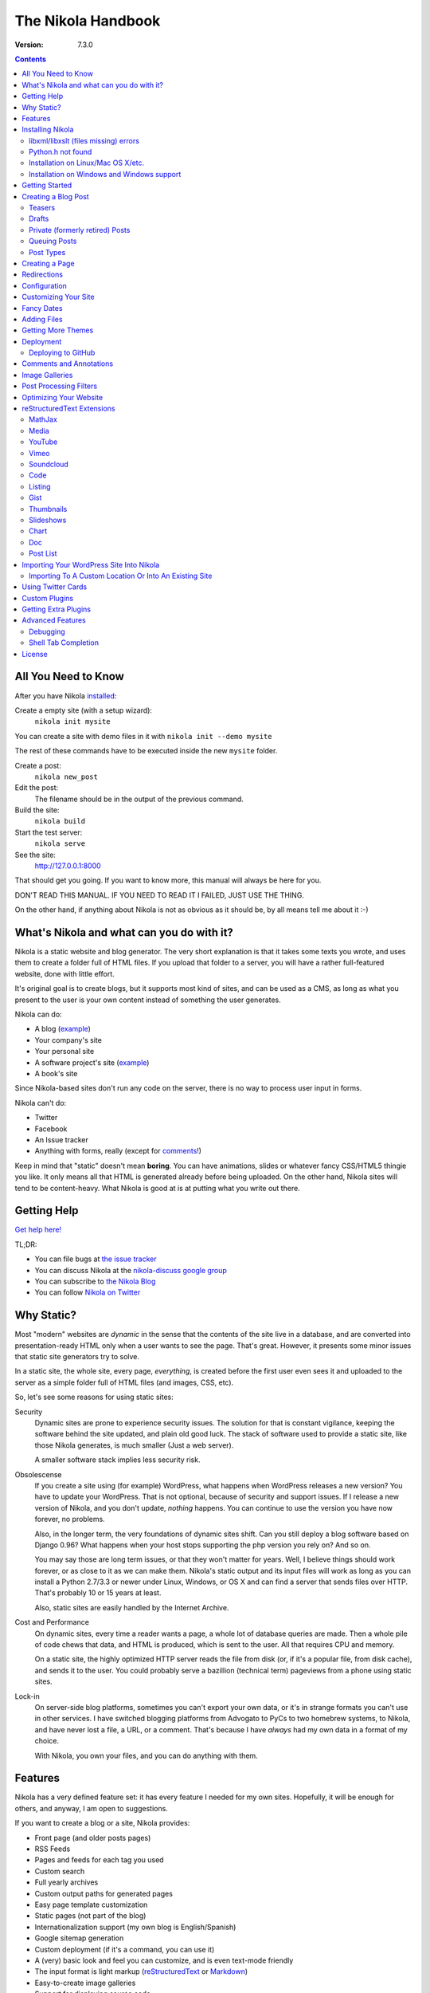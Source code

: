 .. title: The Nikola Handbook
.. slug: handbook
.. date: 2012-03-30 23:00:00 UTC-03:00
.. tags: mathjax
.. link:
.. description:

The Nikola Handbook
===================

:Version: 7.3.0

.. class:: alert alert-info pull-right

.. contents::


All You Need to Know
--------------------

After you have Nikola `installed <#installing-nikola>`_:

Create a empty site (with a setup wizard):
    ``nikola init mysite``

You can create a site with demo files in it with ``nikola init --demo mysite``

The rest of these commands have to be executed inside the new ``mysite`` folder.

Create a post:
    ``nikola new_post``

Edit the post:
    The filename should be in the output of the previous command.

Build the site:
     ``nikola build``

Start the test server:
     ``nikola serve``

See the site:
     http://127.0.0.1:8000

That should get you going. If you want to know more, this manual will always be here
for you.

DON'T READ THIS MANUAL. IF YOU NEED TO READ IT I FAILED, JUST USE THE THING.

On the other hand, if anything about Nikola is not as obvious as it should be, by all
means tell me about it :-)

What's Nikola and what can you do with it?
------------------------------------------

Nikola is a static website and blog generator. The very short explanation is
that it takes some texts you wrote, and uses them to create a folder full
of HTML files. If you upload that folder to a server, you will have a
rather full-featured website, done with little effort.

It's original goal is to create blogs, but it supports most kind of sites, and
can be used as a CMS, as long as what you present to the user is your own content
instead of something the user generates.

Nikola can do:

* A blog (`example <http://ralsina.me>`__)
* Your company's site
* Your personal site
* A software project's site (`example <http://getnikola.com>`__)
* A book's site

Since Nikola-based sites don't run any code on the server, there is no way to process
user input in forms.

Nikola can't do:

* Twitter
* Facebook
* An Issue tracker
* Anything with forms, really (except for `comments <#comments-and-annotations>`_!)

Keep in mind that "static" doesn't mean **boring**. You can have animations, slides
or whatever fancy CSS/HTML5 thingie you like. It only means all that HTML is
generated already before being uploaded. On the other hand, Nikola sites will
tend to be content-heavy. What Nikola is good at is at putting what you write
out there.

Getting Help
------------

.. class:: lead

`Get help here! <http://getnikola.com/contact.html>`_

TL;DR:

* You can file bugs at `the issue tracker <https://github.com/getnikola/nikola/issues>`__
* You can discuss Nikola at the `nikola-discuss google group <http://groups.google.com/group/nikola-discuss>`_
* You can subscribe to `the Nikola Blog <http://getnikola.com/blog>`_
* You can follow `Nikola on Twitter <https://twitter.com/GetNikola>`_

Why Static?
-----------

Most "modern" websites are *dynamic* in the sense that the contents of the site
live in a database, and are converted into presentation-ready HTML only when a
user wants to see the page. That's great. However, it presents some minor issues
that static site generators try to solve.

In a static site, the whole site, every page, *everything*, is created before
the first user even sees it and uploaded to the server as a simple folder full
of HTML files (and images, CSS, etc).

So, let's see some reasons for using static sites:

Security
    Dynamic sites are prone to experience security issues. The solution for that
    is constant vigilance, keeping the software behind the site updated, and
    plain old good luck. The stack of software used to provide a static site,
    like those Nikola generates, is much smaller (Just a web server).

    A smaller software stack implies less security risk.

Obsolescense
    If you create a site using (for example) WordPress, what happens when WordPress
    releases a new version? You have to update your WordPress. That is not optional,
    because of security and support issues. If I release a new version of Nikola, and
    you don't update, *nothing* happens. You can continue to use the version you
    have now forever, no problems.

    Also, in the longer term, the very foundations of dynamic sites shift. Can you
    still deploy a blog software based on Django 0.96? What happens when your
    host stops supporting the php version you rely on? And so on.

    You may say those are long term issues, or that they won't matter for years. Well,
    I believe things should work forever, or as close to it as we can make them.
    Nikola's static output and its input files will work as long as you can install
    a Python 2.7/3.3 or newer under Linux, Windows, or OS X and can find a server
    that sends files over HTTP. That's probably 10 or 15 years at least.

    Also, static sites are easily handled by the Internet Archive.

Cost and Performance
    On dynamic sites, every time a reader wants a page, a whole lot of database
    queries are made. Then a whole pile of code chews that data, and HTML is
    produced, which is sent to the user. All that requires CPU and memory.

    On a static site, the highly optimized HTTP server reads the file from disk
    (or, if it's a popular file, from disk cache), and sends it to the user. You could
    probably serve a bazillion (technical term) pageviews from a phone using
    static sites.

Lock-in
    On server-side blog platforms, sometimes you can't export your own data, or
    it's in strange formats you can't use in other services. I have switched
    blogging platforms from Advogato to PyCs to two homebrew systems, to Nikola,
    and have never lost a file, a URL, or a comment. That's because I have *always*
    had my own data in a format of my choice.

    With Nikola, you own your files, and you can do anything with them.

Features
--------

Nikola has a very defined feature set: it has every feature I needed for my own sites.
Hopefully, it will be enough for others, and anyway, I am open to suggestions.

If you want to create a blog or a site, Nikola provides:

* Front page (and older posts pages)
* RSS Feeds
* Pages and feeds for each tag you used
* Custom search
* Full yearly archives
* Custom output paths for generated pages
* Easy page template customization
* Static pages (not part of the blog)
* Internationalization support (my own blog is English/Spanish)
* Google sitemap generation
* Custom deployment (if it's a command, you can use it)
* A (very) basic look and feel you can customize, and is even text-mode friendly
* The input format is light markup (`reStructuredText <http://getnikola.com/quickstart.html>`__ or
  `Markdown <http://daringfireball.net/projects/markdown/>`_)
* Easy-to-create image galleries
* Support for displaying source code
* Image slideshows
* Client-side cloud tags

Also:

* A preview web server
* "Live" re-rendering while you edit
* "Smart" builds: only what changed gets rebuilt (usually in seconds)
* Easy to extend with minimal Python knowledge.

Installing Nikola
-----------------

This is currently lacking on detail. Considering the niche Nikola is aimed at,
I suspect that's not a problem yet. So, when I say "get", the specific details
of how to "get" something for your specific operating system are left to you.

The short version is::

    pip install nikola

Note that you need Python v2.7 or newer OR v3.3 or newer.

Some features require **extra dependencies**.  You can install them all in bulk
by doing::

    pip install nikola[extras]

Alternatively, you can install those packages one-by-one, when required (Nikola
will tell you what packages are needed)

After that, run ``nikola init --demo sitename`` and that will run the setup
wizard, which will create a folder called ``sitename`` containing a functional
demo site.

Nikola is packaged for some Linux distributions, you may get that instead. e.g.
If you are running Arch Linux, there are AUR packages, available in Python 2/3
and stable/git master flavors: `python-nikola`__ / `python2-nikola`__ for the
latest stable release or `python-nikola-git`__ / `python2-nikola-git`__ for the
GitHub master.  (only one package may be installed at the same time.)

__ https://aur.archlinux.org/packages/python-nikola/
__ https://aur.archlinux.org/packages/python2-nikola/
__ https://aur.archlinux.org/packages/python-nikola-git/
__ https://aur.archlinux.org/packages/python2-nikola-git/

libxml/libxslt (files missing) errors
~~~~~~~~~~~~~~~~~~~~~~~~~~~~~~~~~~~~~

If you get errors about various files missing while compiling ``lxml``, you must install headers for the ``libxml``, ``libxslt`` and ``zlib`` libraries, like so:

Debian systems::

    sudo apt-get install libxml2-dev libxslt1-dev zlib1g-dev

Red Hat/RPM-based systems::

    sudo yum install libxslt-devel libxml2-devel zlib-devel

Python.h not found
~~~~~~~~~~~~~~~~~~

If you get an error to the effect of ``Python.h not found``, you need to
install development packages for Python.

Debian systems::

    sudo apt-get install python-dev

Red Hat/RPM-based systems::

    sudo yum install python-devel

Note that many other distros/operating systems (including Arch Linux,
\*BSD and OS X) do not require such packages, as C headers are included
with the base distribution of Python.

Installation on Linux/Mac OS X/etc.
~~~~~~~~~~~~~~~~~~~~~~~~~~~~~~~~~~~

(any POSIX-compatible OS will do.)

Using ``pip`` should suffice.  You may also want to use distribution- or
system-specific packages for our dependencies.

There are **no known issues or caveats** on those OSes.  Keep in mind that most
of our developers run Linux on a daily basis and may not have the full
knowledge required to resolve issues relating to your operating system.

Installation on Windows and Windows support
~~~~~~~~~~~~~~~~~~~~~~~~~~~~~~~~~~~~~~~~~~~

Nikola supports Windows!  Keep in mind, though, that there are some
caveats:

#. ``lxml`` and ``Pillow`` require compiled extensions.  Compiling them on
   Windows is hard for most people.  Fortunately, compiled packages exist.
   Check their `PyPI <https://pypi.python.org/>`_ pages to find official packages,
   `the unofficial Gohlke binaries <http://www.lfd.uci.edu/~gohlke/pythonlibs/>`_
   site, or get them somewhere else.  If you are using virtualenvs, using those
   pre-built packages is possible through ``virtualenv --system-site-packages``.
#. Windows has some differences over POSIX, which may cause some features to
   work incorrectly under Windows.  If any problems occur, please do not
   hesitate to report them.  Some of the differences include:

   * ``\`` as path separator (instead of ``/``)
   * the concept of HDD partitions and letters (instead of
     seamless mounting under one root)
   * some characters in paths are disallowed (although this shouldn’t cause
     problems)
   * CR+LF (aka ``\r\n``) as the line separator (instead of LF ``\n``)

#. Most of our developers run Linux on a daily basis and may not have the full
   knowledge required to resolve issues relating to Windows.

Getting Started
---------------

To create posts and pages in Nikola, you write them in one of the supported input formats.
Those source files are later converted to HTML
The recommended formats are reStructuredText and Markdown, but there is also support
for textile and WikiCreole and even for just writing HTML.

.. note:: There is a great `quick tutorial to learn reStructuredText. <http://getnikola.com/quickstart.html>`__

First, let's see how you "build" your site. Nikola comes with a minimal site to get you started.

The tool used to do builds is called `doit <http://pydoit.org>`__, and it rebuilds the
files that are not up to date, so your site always reflects your latest content. To do our
first build, just run "nikola build"::

    $ nikola build
    Scanning posts....done!
    .  render_posts:stories/manual.html
    .  render_posts:posts/1.html
    .  render_posts:stories/1.html
    .  render_archive:output/2012/index.html
    .  render_archive:output/archive.html
    .  render_indexes:output/index.html
    .  render_pages:output/posts/welcome-to-nikola.html
    .  render_pages:output/stories/about-nikola.html
    .  render_pages:output/stories/handbook.html
    .  render_rss:output/rss.xml
    .  render_sources:output/stories/about-nikola.txt
    ⋮
    ⋮
    ⋮

Nikola will print a line for every output file it generates. If we do it again, that
will be much much shorter::

    $ nikola build
    Scanning posts....done!

That is because `doit <http://pydoit.org>`__ is smart enough not to generate
all the pages again, unless you changed something that the page requires. So, if you change
the text of a post, or its title, that post page, and all index pages where it is mentioned,
will be recreated. If you change the post page template, then all the post pages will be rebuilt.

Nikola is mostly a series of doit *tasks*, and you can see them by doing ``nikola list``::

    $ nikola list
    Scanning posts....done!
    build_bundles
    copy_assets
    copy_files
    deploy
    redirect
    render_archive
    render_galleries
    render_indexes
    render_listings
    render_pages
    render_posts
    render_rss
    render_site
    render_sources
    render_tags
    sitemap

You can make Nikola redo everything by calling ``nikola forget`` and then ``nikola build`` (or ``nikola build -a``,
you can make it do just a specific part of the site using task names, for example ``nikola build render_pages``,
and even individual files like ``nikola build output/index.html``

Nikola also has other commands besides ``build``::

    $ nikola help
    Nikola is a tool to create static websites and blogs. For full documentation and more information, please visit http://getnikola.com/


    Available commands:
      nikola auto                 automatically detect site changes, rebuild and optionally refresh a browser
      nikola bootswatch_theme     given a swatch name from bootswatch.com and a parent theme, creates a custom theme
      nikola build                run tasks
      nikola check                check links and files in the generated site
      nikola clean                clean action / remove targets
      nikola console              start an interactive Python console with access to your site
      nikola deploy               deploy the site
      nikola doit_auto            automatically execute tasks when a dependency changes
      nikola dumpdb               dump dependency DB
      nikola forget               clear successful run status from internal DB
      nikola github_deploy        deploy the site to GitHub pages
      nikola help                 show help
      nikola ignore               ignore task (skip) on subsequent runs
      nikola import_wordpress     import a WordPress dump
      nikola init                 create a Nikola site in the specified folder
      nikola install_theme        install theme into current site
      nikola list                 list tasks from dodo file
      nikola new_page             create a new page in the site
      nikola new_post             create a new blog post or site page
      nikola orphans              list all orphans
      nikola plugin               manage plugins
      nikola serve                start the test webserver
      nikola strace               use strace to list file_deps and targets
      nikola tabcompletion        generate script for tab-completion
      nikola version              print the Nikola version number

      nikola help                 show help / reference
      nikola help <command>       show command usage
      nikola help <task-name>     show task usage

The ``serve`` command starts a web server so you can see the site you are creating::

    $ nikola serve -b
    Serving HTTP on 127.0.0.1 port 8000 ...


After you do this, a web browser opens at http://127.0.0.1:8000/ and you should see
the sample site. This is useful as a "preview" of your work.

By default, the ``serve`` command runs the web server on port 8000 on the IP address 127.0.0.1.
You can pass in an IP address and port number explicitly using ``-a IP_ADDRESS``
(short version of ``--address``) or ``-p PORT_NUMBER`` (short version of ``--port``)
Example usage::

    $ nikola serve --address 0.0.0.0 --port 8080
    Serving HTTP on 0.0.0.0 port 8080 ...

Creating a Blog Post
--------------------

To create a new post, the easiest way is to run ``nikola new_post``. You  will
be asked for a title for your post, and it will tell you where the post's file
is located.

By default, that file will contain also some extra information about your post ("the metadata").
It can be placed in a separate file by using the ``-2`` option, but it's generally
easier to keep it in a single location.

The contents of your post have to be written (by default) in `reStructuredText <http://docutils.sf.net>`__
but you can use a lot of different markups using the ``-f`` option.

Currently Nikola supports reStructuredText, Markdown, IPython Notebooks, HTML as input,
can also use Pandoc for conversion, and has support for BBCode, CreoleWiki, txt2tags, Textile
and more via `plugins <http://plugins.getnikola.com>`__.

You can control what markup compiler is used for each file extension with the ``COMPILERS``
option. The default configuration expects them to be placed in ``posts`` but that can be
changed (see below, the ``POSTS`` and ``PAGES`` options)

This is how it works::

    $ nikola new_post
    Creating New Post
    -----------------

    Enter title: How to make money
    Your post's text is at:  posts/how-to-make-money.txt

The content of that file is as follows::

    .. title: How to make money
    .. slug: how-to-make-money
    .. date: 2012-09-15 19:52:05 UTC
    .. tags:
    .. link:
    .. description:
    .. type: text

    Write your post here.

The ``slug`` is the page name. Since often titles will have
characters that look bad on URLs, it's generated as a "clean" version of the title.
The third line is the post's date, and is set to "now".

The other lines are optional. Tags are comma-separated. The ``link`` is an original
source for the content, and ``description`` is mostly useful for SEO.
``type`` is the post type, whatever you set here (prepended with ``post-``)
will become a CSS class of the ``<article>`` element for this post.  Defaults to
``text`` (resulting in a ``post-text`` class)

You can add your own metadata fields in the same manner, if you use a theme that
supports them (for example: ``.. author: John Doe``)

To add these metadata fields to all new posts by default, you can set the
variable ``ADDITIONAL_METADATA`` in your configuration.  For example, you can
add the author metadata to all new posts by default, by adding the following
to your configuration::

    ADDITIONAL_METADATA = {
        'author': 'John Doe'
    }

.. sidebar:: Other Metadata Fields

   Nikola will also use other metadata fields:

   author
       Author of the post, will be used in the RSS feed and possibly in the post
       display (theme-dependent)

   annotations / noannotations
       Override the value of the ``ANNOTATIONS`` option for this specific post or page.

   category
       Like tags, except each post can have only one, and they usually have
       more descriptive names.

   hidetitle
       Set "True" if you do not want to see the **page** title as a
       heading of the output html file (does not work for posts).

   nocomments
       Set to "True" to disable comments. Example::

           .. nocomments: True

   password
       The post will be encrypted and invisible until the reader enters the password.
       Also, the post's sourcecode will not be available.

       WARNING: **DO NOT** use for real confidential data.  The algorithm used (RC4) is insecure.  The implementation may also be easily brute-forced.  Please consider using something else if you need *real* encryption!

       More information: `Issue #1547 <https://github.com/getnikola/nikola/issues/1547>`_

   previewimage
       Designate a preview or other representative image path relative to BASE_URL
       for use with Open Graph for posts. Adds the image when sharing on social
       media and many other uses.

           .. previewimage: images/looks_great_on_facebook.png

       The image can be of any size and dimension (services will crop and adapt)
       but should less than 1 MB and be larger than 300x300 (ideally 600x600).

   template
       Will change the template used to render this page/post specific page. Example::

           .. template: story.tmpl

       That template needs to either be part of the theme, or be placed in a ``templates/``
       folder inside your site.

.. note:: The Two-File Format

   Nikola originally used a separate ``.meta`` file. That will still work!
   The format of the meta files is the same as shown above (i.e. only
   the 7 base fields, in the order listed above), but without the
   explanations::

        How to make money
        how-to-make-money
        2012-09-15 19:52:05 UTC

   However, starting with Nikola v7, you can now use ``.meta`` files and put
   all metadata you want, complete with the explanations — they look just like
   the beginning of our reST files.

        .. title: How to make money
        .. slug: how-to-make-money
        .. date: 2012-09-15 19:52:05 UTC

   Both file formats are supported; however, the new format is preferred, if
   possible.

If you are writing a multilingual site, you can also create a per-language
post file (for example: ``how-to-make-money.es.txt`` with the default TRANSLATIONS_PATTERN, see below).
This one can replace metadata of the default language, for example:

* The translated title for the post or page
* A translated version of the page name

The pattern used for finding translations is controlled by the
TRANSLATIONS_PATTERN variable in your configuration file.

The default is to put the language code before the file extension,
so the German translation of ``some_file.rst`` should be named
``some_file.de.rst``. This is because the TRANSLATIONS_PATTERN variable is by
default set to::

    TRANSLATIONS_PATTERN = "{path}.{lang}.{ext}"

.. note:: Considered languages

    Nikola will only look for translation of input files for languages
    specified in the TRANSLATIONS variable.

You can edit these files with your favourite text editor, and once you are happy
with the contents, generate the pages as explained in `Getting Started`_

Currently supported languages are:

* Basque
* Bulgarian
* Catalan
* Chinese (Simplified)
* Croatian
* Czech
* Dutch
* English
* Esperanto
* Estonian
* Finnish
* French
* German
* Greek
* Hindi
* Italian
* Japanese
* Norwegian Bokmål
* Persian
* Polish
* Portuguese (Brasil)
* Russian
* Slovak
* Slovene
* Spanish
* Turkish
* Urdu

If you wish to add support for more languages, check out the instructions
at the `theming guide <http://getnikola.com/theming.html>`_.

The post page is generated using the ``post.tmpl`` template, which you can use
to customize the output.

The place where the post will be placed by ``new_post`` is based on the ``POSTS``
and ``PAGES`` configuration options::

    # POSTS and PAGES contains (wildcard, destination, template) tuples.
    #
    # The wildcard is used to generate a list of reSt source files
    # (whatever/thing.txt).
    #
    # That fragment could have an associated metadata file (whatever/thing.meta),
    # and optionally translated files (example for Spanish, with code "es"):
    #     whatever/thing.es.txt and whatever/thing.es.meta
    #
    #     This assumes you use the default TRANSLATIONS_PATTERN.
    #
    # From those files, a set of HTML fragment files will be generated:
    # cache/whatever/thing.html (and maybe cache/whatever/thing.html.es)
    #
    # These files are combined with the template to produce rendered
    # pages, which will be placed at
    # output / TRANSLATIONS[lang] / destination / pagename.html
    #
    # where "pagename" is the "slug" specified in the metadata file.
    #
    # The difference between POSTS and PAGES is that POSTS are added
    # to feeds and are considered part of a blog, while PAGES are
    # just independent HTML pages.
    #

    POSTS = (
        ("posts/*.txt", "posts", "post.tmpl"),
        ("posts/*.rst", "posts", "post.tmpl"),
    )
    PAGES = (
        ("stories/*.txt", "stories", "story.tmpl"),
        ("stories/*.rst", "stories", "story.tmpl"),
    )

``new_post`` will use the *first* path in ``POSTS`` (or ``PAGES`` if ``-p`` is
supplied) that ends with the extension of your desired markup format (as
defined in ``COMPILERS`` in ``conf.py``) as the directory that the new post will be
written into.  If no such entry can be found, the post won’t be created.

The ``new_post`` command supports some options::

    $ nikola help new_post
    Purpose: Create a new blog post or site page.
    Usage:   nikola new_post [options] [path]

    Options:
      -p, --page                Create a page instead of a blog post.
      -t ARG, --title=ARG       Title for the page/post.
      --tags=ARG                Comma-separated tags for the page/post.
      -1                        Create post with embedded metadata (single file format)
      -2                        Create post with separate metadata (two file format)
      -f ARG, --format=ARG      Markup format for post, one of rest, markdown, wiki, bbcode, html, textile, txt2tags

The optional ``path`` parameter tells nikola exactly where to put it instead of guessing from your config.
So, if you do ``nikola new_post posts/random/foo.txt`` you will have a post in that path, with
"foo" as its slug.

Teasers
~~~~~~~

You may not want to show the complete content of your posts either on your
index page or in RSS feeds, but to display instead only the beginning of them.

If it's the case, you only need to add a "magical comment" in your post.

In reStructuredText::

   .. TEASER_END

In Markdown (or basically, the resulting HTML of any format)::

   <!-- TEASER_END -->

By default all your RSS feeds will be shortened (they'll contain only teasers)
whereas your index page will still show complete posts. You can change
this behaviour with your ``conf.py``: ``INDEX_TEASERS`` defines whether index
page should display the whole contents or only teasers. ``RSS_TEASERS``
works the same way for your RSS feeds.

By default, teasers will include a "read more" link at the end. If you want to
change that text, you can use a custom teaser::

    .. TEASER_END: click to read the rest of the article

Or you can completely customize the link using the ``READ_MORE_LINK`` option::

    # A HTML fragment with the Read more... link.
    # The following tags exist and are replaced for you:
    # {link}        A link to the full post page.
    # {read_more}   The string “Read more” in the current language.
    # {{            A literal { (U+007B LEFT CURLY BRACKET)
    # }}            A literal } (U+007D RIGHT CURLY BRACKET)
    # READ_MORE_LINK = '<p class="more"><a href="{link}">{read_more}…</a></p>'


Drafts
~~~~~~

If you add a "draft" tag to a post, then it will not be shown in indexes and feeds.
It *will* be compiled, and if you deploy it it *will* be made available, so use
with care. If you wish your drafts to be not available in your deployed site, you
can set ``DEPLOY_DRAFTS = False`` in your configuration.

Also if a post has a date in the future, it will not be shown in indexes until
you rebuild after that date. This behaviour can be disabled by setting
``FUTURE_IS_NOW = True`` in your configuration, which will make future posts be
published immediately.  Posts dated in the future are *not* deployed by default
(when ``FUTURE_IS_NOW = False``).  To make future posts available in the
deployed site, you can set ``DEPLOY_FUTURE = True`` in your configuration.
Generally, you want FUTURE_IS_NOW and DEPLOY_FUTURE to be the same value.

Private (formerly retired) Posts
~~~~~~~~~~~~~~~~~~~~~~~~~~~~~~~~

If you add a "private" tag to a post, then it will not be shown in indexes and feeds.
It *will* be compiled, and if you deploy it it *will* be made available, so it will
not generate 404s for people who had linked to it.

Queuing Posts
~~~~~~~~~~~~~

Some blogs tend to have new posts based on a schedule (for example,
every Mon, Wed, Fri) but the blog authors don't like to manually
schedule their posts.  You can schedule your blog posts based on a
rule, by specifying a rule in the ``SCHEDULE_RULE`` in your
configuration.  You can either post specific blog posts according to
this schedule by using the ``--schedule`` flag on the ``new_post``
command or post all new posts according to this schedule by setting
``SCHEDULE_ALL = True`` in your configuration. (Note: This feature
requires that the ``FUTURE_IS_NOW`` setting is set to ``False``)

For example, if you would like to schedule your posts to be on every
Monday, Wednesday and Friday at 7am, add the following
``SCHEDULE_RULE`` to your configuration ::

    SCHEDULE_RULE = 'RRULE:FREQ=WEEKLY;BYDAY=MO,WE,FR;BYHOUR=7;BYMINUTE=0;BYSECOND=0'

For more details on how to specify a recurrence rule, look at the
`iCal specification <http://www.kanzaki.com/docs/ical/rrule.html>`_.

Say, you get a free Sunday, and want to write a flurry of new posts,
or at least posts for the rest of the week, you would run the
``new_post`` command with the ``--schedule`` flag, as many times as
you want::

    $ nikola new_post --schedule
    # Creates a new post to be posted on Monday, 7am.
    $ nikola new_post -s
    # Creates a new post to be posted on Wednesday, 7am.
    $ nikola new_post -s
    # Creates a new post to be posted on Friday, 7am.
    .
    .
    .

All these posts get queued up according to your schedule, but note
that you will anyway need to build and deploy your site for the posts
to appear online.  You can have a cron job that does this regularly.

Post Types
~~~~~~~~~~

Nikola supports specifying post types, just like Tumblr does.  Post
types affect the look of your posts, by adding a ``post-YOURINPUTHERE``
CSS class to the post.  Each post can have one and exactly one type.  Nikola
styles the following types in the default themes:

+-----------------+----------------------------+------------------+
| Name(s)         | Description                | Styling          |
+=================+============================+==================+
| text            | plain text — default value | standard         |
+-----------------+----------------------------+------------------+
| micro           | “small” (short) posts      | big serif font   |
+-----------------+----------------------------+------------------+

Creating a Page
---------------

Pages are the same as posts, except that:

* They are not added to the front page
* They don't appear on the RSS feed
* They use the ``story.tmpl`` template instead of ``post.tmpl`` by default

The default configuration expects the page's metadata and text files to be on the
``stories`` folder, but that can be changed (see ``PAGES`` option above).

You can create the page's files manually or use the ``new_post`` command
with the ``-p`` option, which will place the files in the folder that
has ``use_in_feed`` set to False.

Redirections
------------

If you need a page to be available in more than one place, you can define redirections
in your ``conf.py``::

    # A list of redirection tuples, [("foo/from.html", "/bar/to.html")].
    #
    # A HTML file will be created in output/foo/from.html that redirects
    # to the "/bar/to.html" URL. notice that the "from" side MUST be a
    # relative URL.
    #
    # If you don't need any of these, just set to []

    REDIRECTIONS = [("index.html", "/weblog/index.html")]

It's better if you can do these using your web server's configuration, but if
you can't, this will work.

Configuration
-------------

The configuration file is called ``conf.py`` and can be used to customize a lot of
what Nikola does. Its syntax is python, but if you don't know the language, it
still should not be terribly hard to grasp.

The default ``conf.py`` you get with Nikola should be fairly complete, and is quite
commented.

You surely want to edit these options::

    # Data about this site
    BLOG_AUTHOR = "Your Name"  # (translatable)
    BLOG_TITLE = "Demo Site"  # (translatable)
    SITE_URL = "http://getnikola.com/"
    BLOG_EMAIL = "joe@demo.site"
    BLOG_DESCRIPTION = "This is a demo site for Nikola."  # (translatable)

Some options are demarked with a (translatable) comment above or right next to
them.  For those options, two types of values can be provided:

 * a string, which will be used for all languages
 * a dict of language-value pairs, to have different values in each language

.. note:: It is possible to load the configuration from another file by specifying
          ``--conf=path/to/other.file`` on Nikola's command line. For example, to
          build your blog using the configuration file ``configurations/test.config``,
          you have to execute ``nikola build --conf=configurations/test.config``.

Customizing Your Site
---------------------

There are lots of things you can do to personalize your website, but let's see
the easy ones!

CSS tweaking
    Using the default configuration, you can create a ``assets/css/custom.css``
    file under ``files/`` or in your theme and then it will be loaded from the
    ``<head>`` blocks of your site pages.  Create it and put your CSS code there,
    for minimal disruption of the provided CSS files.

    If you feel tempted to touch other files in assets, you probably will be better off
    with a `custom theme <theming.html>`__.

    If you want to use LESS_ or Sass_ for your custom CSS, or the theme you use
    contains LESS or Sass code that you want to override, you will need to install
    the `LESS plugin <http://plugins.getnikola.com/#less>`__ or
    `SASS plugin <http://plugins.getnikola.com/#sass>`__ create a ``less`` or
    ``sass`` directory in your site root, put your ``.less`` or ``.scss`` files
    there and a targets file containing the list of files you want compiled.

.. _LESS: http://lesscss.org/
.. _Sass: http://sass-lang.com/

Template tweaking
    If you really want to change the pages radically, you will want to do a
    `custom theme <theming.html>`__.


Navigation Links
    The ``NAVIGATION_LINKS`` option lets you define what links go in a sidebar or menu
    (depending on your theme) so you can link to important pages, or to other sites.

    The format is a language-indexed dictionary, where each element is a tuple of
    tuples which are one of:

    1. A (url, text) tuple, describing a link
    2. A (((url, text), (url, text), (url, text)), title) tuple, describing a submenu / sublist.

    Example::

        NAVIGATION_LINKS = {
            DEFAULT_LANG: (
                ('/archive.html', 'Archives'),
                ('/categories/index.html', 'Tags'),
                ('/rss.xml', 'RSS'),
                ((('/foo', 'FOO'),
                  ('/bar', 'BAR')), 'BAZ'),
            ),
        }

    .. note::

       Support for submenus is theme-dependent.  Only one level of
       submenus is supported.

    .. note::

       Some themes, including the default Bootstrap 3 theme, may
       present issues if the menu is too large.  (in ``bootstrap3``, the
       navbar can grow too large and cover contents.)

    .. note::

        If you link to directories, make sure to follow ``STRIP_INDEXES``.  If
        it’s set to ``True``, end your links with a ``/``, otherwise end them
        with ``/index.html`` — or else they won’t be hilighted when active.

    The ``SEARCH_FORM`` option contains the HTML code for a search form based on
    duckduckgo.com which should always work, but feel free to change it to
    something else.

Footer
    ``CONTENT_FOOTER`` is displayed, small at the bottom of all pages, I use it for
    the copyright notice. The default shows a text formed using ``BLOG_AUTHOR``,
    ``BLOG_EMAIL``, the date and ``LICENSE``.  Note you need to use
    ``CONTENT_FOOTER_FORMATS`` instead of regular str.format or %-formatting,
    for compatibility with the translatable settings feature.

BODY_END
    This option lets you define a HTML snippet that will be added at the bottom of body.
    The main usage is a Google analytics snippet or something similar, but you can really
    put anything there. Good place for JavaScript.

SOCIAL_BUTTONS_CODE
    The ``SOCIAL_BUTTONS_CODE`` option lets you define a HTML snippet that will be added
    at the bottom of body. It defaults to a snippet for AddThis, but you can
    really put anything there. See `social_buttons.html` for more details.

Fancy Dates
-----------

Nikola can use various styles for presenting dates.

DATE_FORMAT
    The date format to use if there is no JS or fancy dates are off.  Compatible with Python’s ``strftime()`` syntax.

JS_DATE_FORMAT
    The date format to use if fancy dates are on.  Compatible with ``moment.js`` syntax.

DATE_FANCINESS = 0
    Fancy dates are off, and DATE_FORMAT is used.

DATE_FANCINESS = 1
    Dates are recalculated in user’s timezone.  Requires JavaScript.

DATE_FANCINESS = 2
    Dates are recalculated as relative time (eg. 2 days ago).  Requires JavaScript.

In order to use fancy dates, your theme must support them.  The built-in Bootstrap family supports it, but other themes might not by default.

For Mako:

.. code:: html

    <!-- required scripts -- best handled with bundles -->
    <script src="/assets/js/moment-with-locales.min.js"></script>
    <script src="/assets/js/fancydates.js"></script>

    <!-- fancy dates code -->
    <script>
    moment.locale("${momentjs_locales[lang]}");
    fancydates(${date_fanciness}, ${js_date_format});
    </script>
    <!-- end fancy dates code -->


For Jinja2:

.. code:: html

    <!-- required scripts -- best handled with bundles -->
    <script src="/assets/js/moment-with-locales.min.js"></script>
    <script src="/assets/js/fancydates.js"></script>

    <!-- fancy dates code -->
    <script>
    moment.locale("{{ momentjs_locales[lang] }}");
    fancydates({{ date_fanciness }}, {{ js_date_format }});
    </script>
    <!-- end fancy dates code -->


Adding Files
------------

Any files you want to be in ``output/`` but are not generated by Nikola (for example,
``favicon.ico``) just put it in ``files/``. Everything there is copied into
``output`` by the ``copy_files`` task. Remember that you can't have files that collide
with files Nikola generates (it will give an error).

.. admonition:: Important

   Don't put any files manually in ``output/``. Ever. Really. Maybe someday Nikola
   will just wipe ``output/`` and then you will be sorry. So, please don't do that.

If you want to copy more than one folder of static files into ``output`` you can
change the FILES_FOLDERS option::

    # One or more folders containing files to be copied as-is into the output.
    # The format is a dictionary of "source" "relative destination".
    # Default is:
    # FILES_FOLDERS = {'files': '' }
    # Which means copy 'files' into 'output'

Getting More Themes
-------------------

There are a few themes for Nikola. They are available at
the `Themes Index <http://themes.getnikola.com/>`_.
Nikola has a built-in theme download/install mechanism to install those themes — the ``install_theme`` command::

    $ nikola install_theme -l
    Themes:
    -------
    blogtxt
    bootstrap3-gradients
    ⋮
    ⋮

    $ nikola install_theme blogtxt
    [2013-10-12T16:46:13Z] NOTICE: install_theme: Downloading:
    http://themes.getnikola.com/v6/blogtxt.zip
    [2013-10-12T16:46:15Z] NOTICE: install_theme: Extracting: blogtxt into themes

And there you are, you now have themes/blogtxt installed. It's very
rudimentary, but it should work in most cases.

If you create a nice theme, please share it!  You can do it as a pull
request in the  `GitHub repository <https://github.com/getnikola/nikola-themes>`__.

One other option is to tweak an existing theme using a different color scheme,
typography and CSS in general. Nikola provides a ``bootswatch_theme`` option
to create a custom theme by downloading free CSS files from http://bootswatch.com::

    $ nikola bootswatch_theme -n custom_theme -s spruce -p bootstrap3
    [2013-10-12T16:46:58Z] NOTICE: bootswatch_theme: Creating 'custom_theme' theme
    from 'spruce' and 'bootstrap3'
    [2013-10-12T16:46:58Z] NOTICE: bootswatch_theme: Downloading:
    http://bootswatch.com//spruce/bootstrap.min.css
    [2013-10-12T16:46:58Z] NOTICE: bootswatch_theme: Downloading:
    http://bootswatch.com//spruce/bootstrap.css
    [2013-10-12T16:46:59Z] NOTICE: bootswatch_theme: Theme created. Change the THEME setting to "custom_theme" to use it.

You can even try what different swatches do on an existing site using
their handy `bootswatchlet <http://news.bootswatch.com/post/29555952123/a-bookmarklet-for-bootswatch>`_

Play with it, there's cool stuff there. This feature was suggested by
`clodo <http://elgalpondebanquito.com.ar>`_.

Deployment
----------

Nikola doesn't really have a concept of deployment. However, if you can specify your
deployment procedure as a series of commands, you can put them in the ``DEPLOY_COMMANDS``
option, and run them with ``nikola deploy``.

You can have multiple deployment presets.  If you run ``nikola deploy``, the
``default`` preset is executed.  You can also specify the names of presets
you want to run (eg. ``nikola deploy default``, multiple presets are allowed).

One caveat is that if any command has a % in it, you should double them.

Here is an example, from my own site's deployment script::

    DEPLOY_COMMANDS = {'default': [
        'rsync -rav --delete output/ ralsina@lateral.netmanagers.com.ar:/srv/www/lateral',
        'rdiff-backup output ~/blog-backup',
        "links -dump 'http://www.twingly.com/ping2?url=lateral.netmanagers.com.ar'",
    ]}

Other interesting ideas are using
`git as a deployment mechanism <http://toroid.org/ams/git-website-howto>`_ (or any other VCS
for that matter), using `lftp mirror <http://lftp.yar.ru/>`_ or unison, or Dropbox.
Any way you can think of to copy files from one place to another is good enough.

Deploying to GitHub
~~~~~~~~~~~~~~~~~~~

Nikola provides a separate command ``github_deploy`` to deploy your site to
GitHub pages.  The command builds the site, commits the output to a gh-pages
branch and pushes the output to GitHub.  Nikola uses the `ghp-import command
<https://github.com/davisp/ghp-import>`_ for this.

The branch to use for committing the sources can be changed using the
``GITHUB_DEPLOY_BRANCH`` option in your config.  For a
user.github.io/organization.github.io, this MUST be set to ``master``,
and the branch containing the sources must be changed to something
else, like ``deploy``, using the ``GITHUB_SOURCE_BRANCH`` option.  The
remote name to which the changes are pushed is ``origin`` by default,
and can be changed using the ``GITHUB_REMOTE_NAME`` option.  You also,
obviously, need to have ``git`` on your PATH, and should be able to
push to the repository specified as the remote.

This command performs the following actions, when it is run:

1. Builds the site
2. Commit the output folder to the ``GITHUB_DEPLOY_BRANCH`` to this branch.
3. Push the branch to the remote specified in ``GITHUB_REMOTE_NAME``!

Comments and Annotations
------------------------

While Nikola creates static sites, there is a minimum level of user interaction you
are probably expecting: comments.

Nikola supports several third party comment systems:

* `DISQUS <http://disqus.com>`_
* `IntenseDebate <http://www.intensedebate.com/>`_
* `LiveFyre <http://www.livefyre.com/>`_
* `Moot <http://moot.it>`_
* `Google+ <http://plus.google.com>`_
* `Facebook <http://facebook.com/>`_
* `isso <http://posativ.org/isso/>`_

By default it will use DISQUS, but you can change by setting ``COMMENT_SYSTEM``
to one of "disqus", "intensedebate", "livefyre", "moot", "googleplus" or
"facebook"

.. sidebar:: ``COMMENT_SYSTEM_ID``

   The value of ``COMMENT_SYSTEM_ID`` depends on what comment system you
   are using and you can see it in the system's admin interface.

   * For DISQUS it's called the **shortname**
   * In IntenseDebate it's the **IntenseDebate site acct**
   * In LiveFyre it's the **siteId**
   * In Moot it's your **username**
   * For Google Plus, ``COMMENT_SYSTEM_ID`` need not be set, but you must
     `verify your authorship <https://plus.google.com/authorship>`_
   * For Facebook, you need to `create an app
     <https://developers.facebook.com/apps>` (turn off sandbox mode!)
     and get an **App ID**
   * For isso, it is the URL of isso (must be world-accessible and **have a trailing slash**,
     default ``http://localhost:8080/``)

To use comments in a visible site, you should register with the service and
then set the ``COMMENT_SYSTEM_ID`` option.

I recommend 3rd party comments, and specially DISQUS because:

1) It doesn't require any server-side software on your site
2) They offer you a way to export your comments, so you can take
   them with you if you need to.
3) It's free.
4) It's damn nice.

You can disable comments for a post by adding a "nocomments" metadata field to it::

    .. nocomments: True

.. admonition:: DISQUS Support

   In some cases, when you run the test site, you won't see the comments.
   That can be fixed by adding the disqus_developer flag to the templates
   but it's probably more trouble than it's worth.

.. admonition:: Moot Support

   Moot doesn't support comment counts on index pages, and it requires adding
   this to your ``conf.py``:

   .. code-block:: python

        BODY_END = """
        <script src="//cdn.moot.it/1/moot.min.js"></script>
        """
        EXTRA_HEAD_DATA = """
        <link rel="stylesheet" type="text/css" href="//cdn.moot.it/1/moot.css">
        <meta name="viewport" content="width=device-width">
        <meta http-equiv="X-UA-Compatible" content="IE=edge,chrome=1">
        """

.. admonition:: Facebook Support

    You need jQuery, but not because Facebook wants it (see Issue
    #639).

An alternative or complement to comments are annotations. Nikola integrates
the annotation service provided by `AnnotateIt. <annotateit.org>`_
To use it, set the ``ANNOTATIONS`` option to True. This is specially useful
if you want feedback on specific parts of your writing.

You can enable or disable annotations for specific posts or pages using the
``annotations`` and ``noannotations`` metadata.

Annotations require JQuery and are therefore not supported in the base theme.
You can check bootstrap theme's ``base.html`` for details on how to handle them in
custom themes.

Image Galleries
---------------

To create an image gallery, all you have to do is add a folder inside ``galleries``,
and put images there. Nikola will take care of creating thumbnails, index page, etc.

If you click on images on a gallery, you should see a bigger image, thanks to
the excellent `colorbox <http://www.jacklmoore.com/colorbox>`_

The gallery pages are generated using the ``gallery.tmpl`` template, and you can
customize it there (you could switch to another lightbox instead of colorbox, change
its settings, change the layout, etc.).

Images to be used in normal posts can be placed in the ``images`` folder. These
images will be processed and have thumbnails created just as for galleries, but will
then be copied directly to the corresponding path in the ``output`` directory, so you
can reference it from whatever page you like, most easily using the ``thumbnail``
reST extension. If you don't want thumbnails, just use the ``files`` folder instead.

The ``conf.py`` options affecting images and gallery pages are these::

    # One or more folders containing galleries. The format is a dictionary of
    # {"source": "relative_destination"}, where galleries are looked for in
    # "source/" and the results will be located in
    # "OUTPUT_PATH/relative_destination/gallery_name"
    # Default is:
    GALLERY_FOLDERS = {"galleries": "galleries"}
    # One or more folders containing images. The format is again a dictionary of
    # {"source": "relative_destination"}. Images will be scaled down if necessary so
    # that neither width nor height is greater than MAX_IMAGE_SIZE and copied to
    # destination folder. A thumbnail will also be created in the same folder with
    # ``.thumbnail`` inserted in the file name before the file extension
    # (e.g. ``tesla.thumbnail.jpg``).
    IMAGE_FOLDERS = {'images': ''}
    # More image/gallery options:
    THUMBNAIL_SIZE = 180
    MAX_IMAGE_SIZE = 1280
    USE_FILENAME_AS_TITLE = True
    EXTRA_IMAGE_EXTENSIONS = []

If you add a file in ``galleries/gallery_name/index.txt`` its contents will be
converted to HTML and inserted above the images in the gallery page. The
format is the same as for posts.

If you add some image filenames in ``galleries/gallery_name/exclude.meta``, they
will be excluded in the gallery page.

If ``USE_FILENAME_AS_TITLE`` is True the filename (parsed as a readable string)
is used as the photo caption. If the filename starts with a number, it will
be stripped. For example ``03_an_amazing_sunrise.jpg`` will be render as *An amazing sunrise*.

Here is a `demo gallery </galleries/demo>`_ of historic, public domain Nikola
Tesla pictures taken from `this site <http://kerryr.net/pioneers/gallery/tesla.htm>`_.

Post Processing Filters
-----------------------

You can apply post processing to the files in your site, in order to optimize them
or change them in arbitrary ways. For example, you may want to compress all CSS
and JS files using yui-compressor.

To do that, you can use the provided helper adding this in your ``conf.py``::

  from nikola import filters

  FILTERS = {
    ".css": [filters.yui_compressor],
    ".js": [filters.yui_compressor],
  }

Where ``filters.yui_compressor`` is a helper function provided by Nikola. You can
replace that with strings describing command lines, or arbitrary python functions.

If there's any specific thing you expect to be generally useful as a filter, contact
me and I will add it to the filters library so that more people use it.

The currently available filters are:

.. sidebar:: Creating your own filters

   You can use any program name that works in place as a filter, like ``sed -i``
   and you can use arbitrary python functions as filters, too.

   If your program doesn't run in-place, then you can use Nikola's runinplace function.
   For example, this is how the yui_compressor filter is implemented:

   .. code-block:: python

      def yui_compressor(infile):
          return runinplace(r'yui-compressor --nomunge %1 -o %2', infile)

   You can turn any function into a filter using ``apply_to_file``.
   As a silly example, this would make everything uppercase and totally break
   your website:

   .. code-block:: python

      import string
      from nikola.filters import apply_to_file
      FILTERS = {
        ".html": [apply_to_file(string.upper)]
      }

minify_lines
   **THIS FILTER HAS BEEN TURNED INTO A NOOP** and currently does nothing. 

yui_compressor
   Compress CSS/JavaScript using `YUI compressor <http://yui.github.io/yuicompressor/>`_

closure_compiler
   Compile, compress, and optimize JavaScript `Google Closure Compiler <https://developers.google.com/closure/compiler/>`_

optipng
   Compress PNG files using `optipng <http://optipng.sourceforge.net/>`_

jpegoptim
   Compress JPEG files using `jpegoptim <http://www.kokkonen.net/tjko/projects.html>`_

typogrify
   Improve typography using `typogrify <https://github.com/mintchaos/typogrify>`_


Optimizing Your Website
-----------------------

One of the main goals of Nikola is to make your site fast and light. So here are a few
tips we have found when setting up Nikola with Apache. If you have more, or
different ones, or about other web servers, please share!

#. Use a speed testing tool. I used Yahoo's YSlow but you can use any of them, and
   it's probably a good idea to use more than one.

#. Enable compression in Apache::

      AddOutputFilterByType DEFLATE text/html text/plain text/xml text/css text/javascript

#. If even after you did the previous step the CSS files are not sent compressed::

      AddType text/css .css

#. Optionally you can create static compressed copies and save some CPU on your server
   with the GZIP_FILES option in Nikola.

#. The webassets Nikola plugin can drastically decrease the number of CSS and JS files your site fetches.

#. Through the filters feature, you can run your files through arbitrary commands, so that images
   are recompressed, JavaScript is minimized, etc.

#. The USE_CDN option offloads standard JavaScript and CSS files to a CDN so they are not
   downloaded from your server.

reStructuredText Extensions
---------------------------

Nikola includes support for a few directives and roles that are not part of docutils, but which
we think are handy for website development.

MathJax
~~~~~~~

Nikola supports math input via MathJax.  It uses the usual math roles and
directives of reStructuredText.

In order to use them in your posts, you **must** add the special ``mathjax`` tag.

Inline mathematics (equivalent to single dollar signs or backslash-parentheses
in LaTeX) are produced using the `math` **role**:

Euler’s formula: :math:`e^{ix} = \cos x + i\sin x`

::

    Euler’s formula: :math:`e^{ix} = \cos x + i\sin x`

Display mathematics (equivalent to double dollar signs or backslash-brackets in
LaTeX) are produced using the `math` **directive**:

.. math::

   \int \frac{dx}{1+ax}=\frac{1}{a}\ln(1+ax)+C

::

   .. math::

      \int \frac{dx}{1+ax}=\frac{1}{a}\ln(1+ax)+C

Media
~~~~~

This directive lets you embed media from a variety of sites automatically by just passing the
URL of the page.  For example here are two random videos::

    .. media:: http://vimeo.com/72425090

    .. youtube:: http://www.youtube.com/watch?v=wyRpAat5oz0

It supports Instagram, Flickr, Github gists, Funny or Die, and dozens more, thanks to `Micawber <https://github.com/coleifer/micawber>`_

YouTube
~~~~~~~

To link to a YouTube video, you need the id of the video. For example, if the
URL of the video is http://www.youtube.com/watch?v=8N_tupPBtWQ what you need is
**8N_tupPBtWQ**

Once you have that, all you need to do is::

    .. youtube:: 8N_tupPBtWQ

Vimeo
~~~~~

To link to a Vimeo video, you need the id of the video. For example, if the
URL of the video is http://www.vimeo.com/20241459 then the id is **20241459**

Once you have that, all you need to do is::

    .. vimeo:: 20241459

If you have internet connectivity when generating your site, the height and width of
the embedded player will be set to the native height and width of the video.
You can override this if you wish::

    .. vimeo:: 20241459
       :height: 240
       :width: 320

Soundcloud
~~~~~~~~~~

This directive lets you share music from http://soundcloud.com You first need to get the
ID for the piece, which you can find in the "share" link. For example, if the
WordPress code starts like this::

    [soundcloud url="http://api.soundcloud.com/tracks/78131362"

The ID is 78131362 and you can embed the audio with this::

    .. soundcloud:: 78131362

You can also embed playlists, via the `soundcloud_playlist` directive which works the same way.

    .. soundcloud_playlist:: 9411706

Code
~~~~

The ``code`` directive has been included in docutils since version 0.9 and now
replaces Nikola's ``code-block`` directive. To ease the transition, two aliases
for ``code`` directive are provided: ``code-block`` and ``sourcecode``::

    .. code-block:: python
       :number-lines:

       print("Our virtues and our failings are inseparable")

Listing
~~~~~~~

To use this, you have to put your source code files inside ``listings`` or whatever folders
your ``LISTINGS_FOLDERS`` variable is set to fetch files from. Assuming you have a ``foo.py``
inside one of these folders::

    .. listing:: foo.py python

Will include the source code from ``foo.py``, highlight its syntax in python mode,
and also create a ``listings/foo.py.html`` page (or in another directory, depending on
``LISTINGS_FOLDER``) and the listing will have a title linking to it.

Listings support the same options `reST includes`__ support (including
various options for controlling which parts of the file are included), and also
a ``linenos`` option for Sphinx compatibility.

The ``LISTINGS_FOLDER`` configuration variable allows to specify a list of folders where
to fetch listings from together with subfolder of the ``output`` folder where the
processed listings should be put in. The default is, ``LISTINGS_FOLDERS = {'listings': 'listings'}``,
which means that all source code files in ``listings`` will be taken and stored in ``output/listings``.
Extending ``LISTINGS_FOLDERS`` to ``{'listings': 'listings', 'code': 'formatted-code'}``
will additionally process all source code files in ``code`` and put the results into
``output/formatted-code``.

__ http://docutils.sourceforge.net/docs/ref/rst/directives.html#including-an-external-document-fragment

.. note::

   Formerly, ``start-at`` and ``end-at`` options were supported; however,
   they do not work anymore (since v6.1.0) and you should now use ``start-after``
   and ``end-before``, respectively.  You can also use ``start-line`` and
   ``end-line``.

Gist
~~~~

You can easily embed GitHub gists with this directive, like this::

    .. gist:: 2395294

Producing this:

.. gist:: 2395294

This degrades gracefully if the browser doesn't support JavaScript.

Thumbnails
~~~~~~~~~~

To include an image placed in the ``images`` folder, use the
``thumbnail`` directive, like this::

    .. thumbnail:: tesla.jpg

The small thumbnail will be placed in the page, and it will be linked to the bigger
version of the image when clicked, using
`colorbox <http://www.jacklmoore.com/colorbox>`_ by default. All options supported by
the reST `image <http://docutils.sourceforge.net/docs/ref/rst/directives.html#image>`_
directive are supported (except ``target``). If a body element is provided, the
thumbnail will mimic the behavior of the
`figure <http://docutils.sourceforge.net/docs/ref/rst/directives.html#figure>`_
directive instead::

    .. thumbnail:: tesla.jpg

       Nikola Tesla, the man that invented the 20th century.

Slideshows
~~~~~~~~~~

To create an image slideshow, you can use the ``slides`` directive. For example::

    .. slides::

       /galleries/demo/tesla_conducts_lg.jpg
       /galleries/demo/tesla_lightning2_lg.jpg
       /galleries/demo/tesla4_lg.jpg
       /galleries/demo/tesla_lightning1_lg.jpg
       /galleries/demo/tesla_tower1_lg.jpg

Chart
~~~~~

This directive is a thin wrapper around `Pygal <http://pygal.org/>`_ and will produce charts
as SVG files embedded directly in your pages.

Here's an example of how it works::

            .. chart:: Bar
               :title: 'Browser usage evolution (in %)'
               :x_labels: ["2002", "2003", "2004", "2005", "2006", "2007"]

               'Firefox', [None, None, 0, 16.6, 25, 31]
               'Chrome',  [None, None, None, None, None, None]
               'IE',      [85.8, 84.6, 84.7, 74.5, 66, 58.6]
               'Others',  [14.2, 15.4, 15.3, 8.9, 9, 10.4]

The argument passed next to the directive (Bar in that example) is the type of chart, and can be one of
Line, StackedLine, Bar, StackedBar, HorizontalBar, XY, DateY, Pie, Radar, Dot, Funnel, Gauge, Pyramid. For
examples of what each kind of graph is, `check here <http://pygal.org/chart_types/>`_

It can take *a lot* of options to let you customize the charts (in the example, title and x_labels).
You can use any option described in `the pygal docs <http://pygal.org/basic_customizations/>`_

Finally, the content of the directive is the actual data, in the form of a label and
a list of values, one series per line.

Doc
~~~

This role is useful to make links to other post or page inside the same site.

Here's an example::

    Take a look at :doc:`my other post <creating-a-theme>` about theme creating.

In this case we are giving the portion of text we want to link. So, the result will be:

    Take a look at :doc:`my other post <creating-a-theme>` about theme creating.

If we want to use the post's title as the link's text, just do::

    Take a look at :doc:`creating-a-theme` to know how to do it.

and it will produce:

    Take a look at :doc:`creating-a-theme` to know how to do it.

Post List
~~~~~~~~~

This directive can be used to generate a list of posts. You could use it, for
example, to make a list of the latest 5 blog posts, or a list of all blog posts
with the tag ``nikola``::

   Here are my 5 latest and greatest blog posts:

   .. post-list::
      :stop: 5

   These are all my posts about Nikola:

   .. post-list::
      :tags: nikola

Note that you can give the ``tags`` option a comma-separated list of tags, in
which case the list will show all posts that have at least one of those tags.
Other interesting options include ``start`` (set it to ``1``, for example, to
show all but the last post); ``reverse`` (set to ``True`` to sort the list in
chronological order, instead of the default latest-post-first); ``lang``
(language to use for post titles and links); and ``slugs`` (allows you to filter
by post slugs, instead of tags).

The post list directive uses the ``post_list_directive.tmpl`` template file (or
another one, if you use the ``template`` option) to generate the list's HTML. By
default, this is an unordered list with dates and clickable post titles. See
the template file in Nikola's base theme for an example of how this works.


Importing Your WordPress Site Into Nikola
-----------------------------------------

If you like Nikola, and want to start using it, but you have a WordPress blog, Nikola
supports importing it. Here's the steps to do it:

1) Get a XML dump of your site [#]_
2) nikola import_wordpress mysite.wordpress.2012-12-20.xml

After some time, this will create a ``new_site`` folder with all your data. It currently supports
the following:

* All your posts and pages
* Keeps "draft" status
* Your tags and categories
* Imports your attachments and fixes links to point to the right places
* Will try to add redirects that send the old post URLs to the new ones
* Will give you a url_map so you know where each old post was

  This is also useful for DISQUS thread migration!

* Will try to convert the content of your posts. This is *not* error free, because
  WordPress uses some unholy mix of HTML and strange things. Currently we are treating it
  as markdown, which does a reasonable job of it.

  You will find your old posts in ``new_site/posts/post-title.wp`` in case you need to fix
  any of them.

This feature is a work in progress, and the only way to improve it is to have it used for
as many sites as possible and make it work better each time, so I am happy to get requests
about it.

.. [#] The dump needs to be in 1.2 format. You can check by reading it, it should say
       ``xmlns:excerpt="http://wordpress.org/export/1.2/excerpt/"`` near the top of the
       file. If it says ``1.1`` instead of ``1.2`` you will have to update your
       WordPress before dumping.

       Other versions may or may not work.

Importing To A Custom Location Or Into An Existing Site
~~~~~~~~~~~~~~~~~~~~~~~~~~~~~~~~~~~~~~~~~~~~~~~~~~~~~~~

It is possible to either import into a location you desire or into an already existing Nikola site.
To do so you can specify a location after the dump.::

    $ nikola import_wordpress  mysite.wordpress.2012-12-20.xml -o import_location

With this command Nikola will import into the folder ``import_location``.

If the folder already exists Nikola will not overwrite an existing ``conf.py``.
Instead a new file with a timestamp at the end of the filename will be created.

Using Twitter Cards
-------------------

Nikola supports Twitter Card summaries, but they are disabled by default.

Twitter Cards enable you to show additional information in Tweets that link
to you content.
Nikola supports `Twitter Cards <https://dev.twitter.com/docs/cards>`_.
They are implemented to use *Open Graph* tags whenever possible.

.. admonition:: Important

    To use Twitter Cards you need to opt-in on Twitter.
    To do so, please visit https://cards-dev.twitter.com/validator

Images displayed come from the `previewimage` meta tag.

You can specify the card type by using the `card` parameter in TWITTER_CARD.

To enable and configure your use of Twitter Cards, please modify the
corresponding lines in your ``conf.py``:

.. code-block:: python

    TWITTER_CARD = {
        'use_twitter_cards': True,  # enable Twitter Cards
        'card': 'summary',          # Card type, you can also use 'summary_large_image',
                                    # see https://dev.twitter.com/cards/types
        'site': '@website',         # twitter nick for the website
        'creator': '@username',     # Username for the content creator / author.
    }

Custom Plugins
--------------

You can create your own plugins (see :doc:`extending`) and use them in your own
site by putting them in a ``plugins/`` folder.  You can also put them in
directories listed in the ``EXTRA_PLUGINS_DIRS`` configuration variable.


Getting Extra Plugins
---------------------

If you want extra plugins, there is also the `Plugins Index <http://plugins.getnikola.com/>`_.

Similarly to themes, there is a nice, built-in command to manage them —
``plugin``::

    $ nikola plugin -l
    Plugins:
    --------
    helloworld
    tags
    ⋮
    ⋮

    $ nikola plugin --install helloworld
    [2013-10-12T16:51:56Z] NOTICE: install_plugin: Downloading: http://plugins.getnikola.com/v6/helloworld.zip
    [2013-10-12T16:51:58Z] NOTICE: install_plugin: Extracting: helloworld into plugins
    plugins/helloworld/requirements.txt
    [2013-10-12T16:51:58Z] NOTICE: install_plugin: This plugin has Python dependencies.
    [2013-10-12T16:51:58Z] NOTICE: install_plugin: Installing dependencies with pip...
    ⋮
    ⋮
    [2013-10-12T16:51:59Z] NOTICE: install_plugin: Dependency installation succeeded.
    [2013-10-12T16:51:59Z] NOTICE: install_plugin: This plugin has a sample config file.
    Contents of the conf.py.sample file:

        # Should the Hello World plugin say “BYE” instead?
        BYE_WORLD = False

Then you also can uninstall your plugins::

    $ nikola plugin --uninstall tags
    [2014-04-15T08:59:24Z] WARNING: plugin: About to uninstall plugin: tags
    [2014-04-15T08:59:24Z] WARNING: plugin: This will delete /home/ralsina/foo/plugins/tags
    Are you sure? [y/n] y
    [2014-04-15T08:59:26Z] WARNING: plugin: Removing /home/ralsina/foo/plugins/tags

And upgrade them::

    $ nikola plugin --upgrade
    [2014-04-15T09:00:18Z] WARNING: plugin: This is not very smart, it just reinstalls some plugins and hopes for the best
    Will upgrade 1 plugins: graphviz
    Upgrading graphviz
    [2014-04-15T09:00:20Z] INFO: plugin: Downloading: http://plugins.getnikola.com/v7/graphviz.zip
    [2014-04-15T09:00:20Z] INFO: plugin: Extracting: graphviz into /home/ralsina/.nikola/plugins/
    [2014-04-15T09:00:20Z] NOTICE: plugin: This plugin has third-party dependencies you need to install manually.
    Contents of the requirements-nonpy.txt file:

        Graphviz
            http://www.graphviz.org/

    You have to install those yourself or through a package manager.

You can also share plugins you created with the community!  Visit the
`GitHub repository <https://github.com/getnikola/plugins>`__ to find out more.

You can use the plugins in this repository without installing them into your
site, by cloning the repository and adding the path of the plugins directory to
the ``EXTRA_PLUGINS_DIRS`` list in your configuration.

Advanced Features
-----------------

Debugging
~~~~~~~~~

For pdb debugging in Nikola, you should use ``doit.tools.set_trace()`` instead
of the usual pdb call.  By default, doit (and thus Nikola) redirects stdout and
stderr.  Thus, you must use the different call.  (Alternatively, you could run
with ``nikola build -v 2``, which disables the redirections.)

Shell Tab Completion
~~~~~~~~~~~~~~~~~~~~

Since Nikola is a command line tool, and this is the 21st century, it's handy to have smart tab-completion
so that you don't have to type the full commands.

To enable this, you can use the ``nikola tabcompletion`` command like this, depending on your shell::

    $ nikola tabcompletion --shell bash --hardcode-tasks > _nikola_bash
    $ nikola tabcompletion --shell zsh --hardcode-tasks > _nikola_zsh

The ``--hardcode-tasks`` adds tasks to the completion and may need updating periodically.

License
-------

Nikola is released under a `MIT license <https://github.com/getnikola/nikola/blob/master/LICENSE.txt>`_ which
is a free software license. Some components shipped along with Nikola, or required by it are
released under other licenses.

If you are not familiar with free software licensing: In general, you should be able to
do pretty much anything you want, unless you modify Nikola. If you modify it, and share
it with someone else, that someone else should get all your modifications under the same
license you got it.
